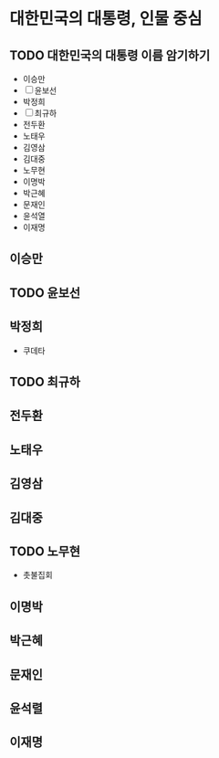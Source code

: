 * 대한민국의 대통령, 인물 중심

** TODO 대한민국의 대통령 이름 암기하기

- 이승만
- [ ] 윤보선
- 박정희
- [ ] 최규하
- 전두환
- 노태우
- 김영삼
- 김대중
- 노무현
- 이명박
- 박근혜
- 문재인
- 윤석열
- 이재명

** 이승만

** TODO 윤보선

** 박정희

- 쿠데타

** TODO 최규하

** 전두환

** 노태우

** 김영삼

** 김대중

** TODO 노무현

- 촛불집회

** 이명박

** 박근혜

** 문재인

** 윤석렬

** 이재명
